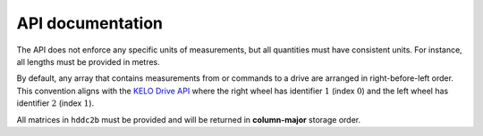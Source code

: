 API documentation
=================

The API does not enforce any specific units of measurements, but all quantities must have consistent units.
For instance, all lengths must be provided in metres.

By default, any array that contains measurements from or commands to a drive are arranged in right-before-left order.
This convention aligns with the `KELO Drive API <https://github.com/kelo-robotics/kelo_tulip/blob/master/include/kelo_tulip/KeloDriveAPI.h>`__ where the right wheel has identifier :math:`1` (index :math:`0`) and the left wheel has identifier :math:`2` (index :math:`1`).

All matrices in ``hddc2b`` must be provided and will be returned in **column-major** storage order.


.. doxygenindex::